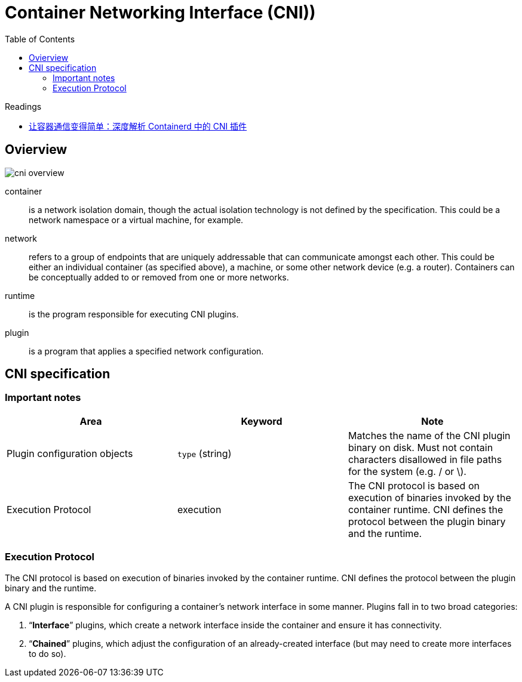 :toc:

= Container Networking Interface (CNI))

Readings

- https://kubesphere.io/zh/blogs/containerd-cni/[让容器通信变得简单：深度解析 Containerd 中的 CNI 插件]

== Ovierview

image::../images/cni-overview.jpg[]


container:: is a network isolation domain, though the actual isolation technology is not defined by the specification. This could be a network namespace or a virtual machine, for example.
network:: refers to a group of endpoints that are uniquely addressable that can communicate amongst each other. This could be either an individual container (as specified above), a machine, or some other network device (e.g. a router). Containers can be conceptually added to or removed from one or more networks.
runtime:: is the program responsible for executing CNI plugins.
plugin:: is a program that applies a specified network configuration.




== CNI specification

=== Important notes

|===
|Area|Keyword|Note

|Plugin configuration objects
|`type` (string)
|Matches the name of the CNI plugin binary on disk. Must not contain characters disallowed in file paths for the system (e.g. / or \).

|Execution Protocol
|execution
|The CNI protocol is based on execution of binaries invoked by the container runtime. CNI defines the protocol between the plugin binary and the runtime.

|===

=== Execution Protocol

The CNI protocol is based on execution of binaries invoked by the container runtime. CNI defines the protocol between the plugin binary and the runtime.

A CNI plugin is responsible for configuring a container’s network interface in some manner. Plugins fall in to two broad categories:

. “**Interface**” plugins, which create a network interface inside the container and ensure it has connectivity.
. “**Chained**” plugins, which adjust the configuration of an already-created interface (but may need to create more interfaces to do so).

